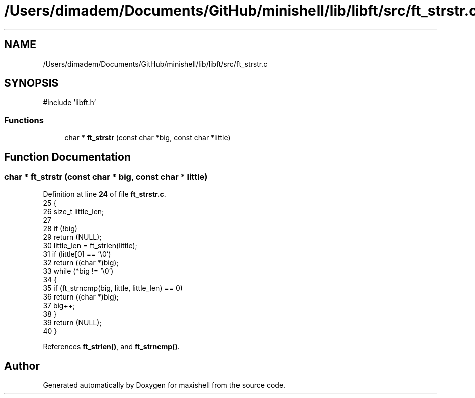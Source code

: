 .TH "/Users/dimadem/Documents/GitHub/minishell/lib/libft/src/ft_strstr.c" 3 "Version 1" "maxishell" \" -*- nroff -*-
.ad l
.nh
.SH NAME
/Users/dimadem/Documents/GitHub/minishell/lib/libft/src/ft_strstr.c
.SH SYNOPSIS
.br
.PP
\fR#include 'libft\&.h'\fP
.br

.SS "Functions"

.in +1c
.ti -1c
.RI "char * \fBft_strstr\fP (const char *big, const char *little)"
.br
.in -1c
.SH "Function Documentation"
.PP 
.SS "char * ft_strstr (const char * big, const char * little)"

.PP
Definition at line \fB24\fP of file \fBft_strstr\&.c\fP\&.
.nf
25 {
26     size_t  little_len;
27 
28     if (!big)
29         return (NULL);
30     little_len = ft_strlen(little);
31     if (little[0] == '\\0')
32         return ((char *)big);
33     while (*big != '\\0')
34     {
35         if (ft_strncmp(big, little, little_len) == 0)
36             return ((char *)big);
37         big++;
38     }
39     return (NULL);
40 }
.PP
.fi

.PP
References \fBft_strlen()\fP, and \fBft_strncmp()\fP\&.
.SH "Author"
.PP 
Generated automatically by Doxygen for maxishell from the source code\&.

